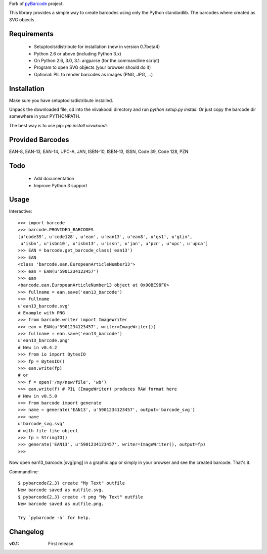 Fork of `pyBarcode <https://bitbucket.org/whitie/python-barcode/>`_
project.

This library provides a simple way to create barcodes using only the
Python standardlib. The barcodes where created as SVG objects.


Requirements
------------

    - Setuptools/distribute for installation (new in version 0.7beta4)
    - Python 2.6 or above (including Python 3.x)
    - On Python 2.6, 3.0, 3.1: argparse (for the commandline script)
    - Program to open SVG objects (your browser should do it)
    - Optional: PIL to render barcodes as images (PNG, JPG, ...)


Installation
------------

Make sure you have setuptools/distribute installed.

Unpack the downloaded file, cd into the viivakoodi directory and run
`python setup.py install`. Or just copy the barcode dir somewhere in
your PYTHONPATH.

The best way is to use pip: `pip install viivakoodi`.


Provided Barcodes
-----------------

EAN-8, EAN-13, EAN-14, UPC-A, JAN, ISBN-10, ISBN-13, ISSN, Code 39, Code 128, PZN


Todo
----

    - Add documentation
    - Improve Python 3 support

Usage
-----

Interactive::

    >>> import barcode
    >>> barcode.PROVIDED_BARCODES
    [u'code39', u'code128', u'ean', u'ean13', u'ean8', u'gs1', u'gtin',
     u'isbn', u'isbn10', u'isbn13', u'issn', u'jan', u'pzn', u'upc', u'upca']
    >>> EAN = barcode.get_barcode_class('ean13')
    >>> EAN
    <class 'barcode.ean.EuropeanArticleNumber13'>
    >>> ean = EAN(u'5901234123457')
    >>> ean
    <barcode.ean.EuropeanArticleNumber13 object at 0x00BE98F0>
    >>> fullname = ean.save('ean13_barcode')
    >>> fullname
    u'ean13_barcode.svg'
    # Example with PNG
    >>> from barcode.writer import ImageWriter
    >>> ean = EAN(u'5901234123457', writer=ImageWriter())
    >>> fullname = ean.save('ean13_barcode')
    u'ean13_barcode.png'
    # New in v0.4.2
    >>> from io import BytesIO
    >>> fp = BytesIO()
    >>> ean.write(fp)
    # or
    >>> f = open('/my/new/file', 'wb')
    >>> ean.write(f) # PIL (ImageWriter) produces RAW format here
    # New in v0.5.0
    >>> from barcode import generate
    >>> name = generate('EAN13', u'5901234123457', output='barcode_svg')
    >>> name
    u'barcode_svg.svg'
    # with file like object
    >>> fp = StringIO()
    >>> generate('EAN13', u'5901234123457', writer=ImageWriter(), output=fp)
    >>>

Now open ean13_barcode.[svg|png] in a graphic app or simply in your browser
and see the created barcode. That's it.

Commandline::

    $ pybarcode{2,3} create "My Text" outfile
    New barcode saved as outfile.svg.
    $ pybarcode{2,3} create -t png "My Text" outfile
    New barcode saved as outfile.png.

    Try `pybarcode -h` for help.

Changelog
---------

:v0.1: First release.



